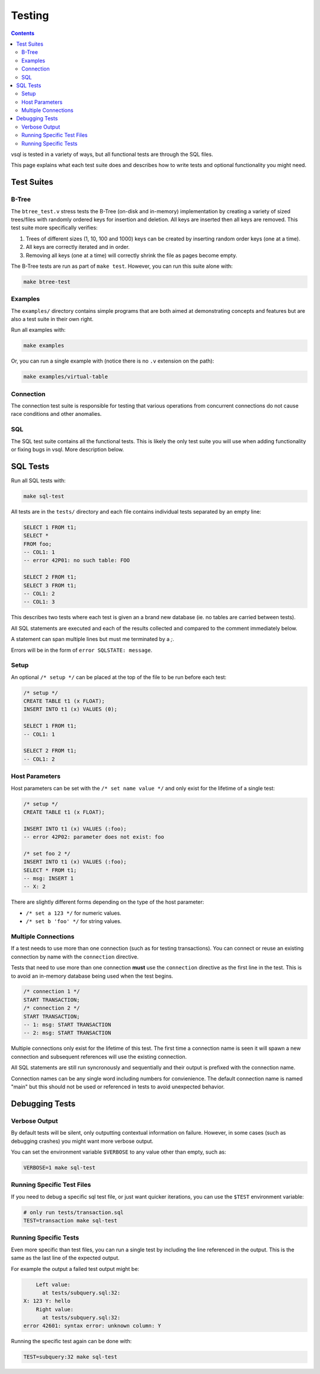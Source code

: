 Testing
=======

.. contents::

vsql is tested in a variety of ways, but all functional tests are through the
SQL files.

This page explains what each test suite does and describes how to write tests
and optional functionality you might need.

Test Suites
-----------

B-Tree
^^^^^^

The ``btree_test.v`` stress tests the B-Tree (on-disk and in-memory)
implementation by creating a variety of sized trees/files with randomly ordered
keys for insertion and deletion. All keys are inserted then all keys are
removed. This test suite more specifically verifies:

1. Trees of different sizes (1, 10, 100 and 1000) keys can be created by inserting random order keys (one at a time).
2. All keys are correctly iterated and in order.
3. Removing all keys (one at a time) will correctly shrink the file as pages become empty.

The B-Tree tests are run as part of ``make test``. However, you can run this
suite alone with:

.. code-block:: sh

   make btree-test

Examples
^^^^^^^^

The ``examples/`` directory contains simple programs that are both aimed at
demonstrating concepts and features but are also a test suite in their own
right.

Run all examples with:

.. code-block:: sh

   make examples

Or, you can run a single example with (notice there is no ``.v`` extension on
the path):

.. code-block:: sh

   make examples/virtual-table

Connection
^^^^^^^^^^

The connection test suite is responsible for testing that various operations
from concurrent connections do not cause race conditions and other anomalies.

SQL
^^^

The SQL test suite contains all the functional tests. This is likely the only
test suite you will use when adding functionality or fixing bugs in vsql. More
description below.

SQL Tests
---------

Run all SQL tests with:

.. code-block:: sh

   make sql-test

All tests are in the ``tests/`` directory and each file contains individual
tests separated by an empty line:

.. code-block:: sql

   SELECT 1 FROM t1;
   SELECT *
   FROM foo;
   -- COL1: 1
   -- error 42P01: no such table: FOO
   
   SELECT 2 FROM t1;
   SELECT 3 FROM t1;
   -- COL1: 2
   -- COL1: 3

This describes two tests where each test is given an a brand new database (ie.
no tables are carried between tests).

All SQL statements are executed and each of the results collected and compared
to the comment immediately below.

A statement can span multiple lines but must me terminated by a `;`.

Errors will be in the form of ``error SQLSTATE: message``.

Setup
^^^^^

An optional ``/* setup */`` can be placed at the top of the file to be run
before each test:

.. code-block:: sql

   /* setup */
   CREATE TABLE t1 (x FLOAT);
   INSERT INTO t1 (x) VALUES (0);
   
   SELECT 1 FROM t1;
   -- COL1: 1
   
   SELECT 2 FROM t1;
   -- COL1: 2

Host Parameters
^^^^^^^^^^^^^^^

Host parameters can be set with the ``/* set name value */`` and only exist for
the lifetime of a single test:

.. code-block:: sql

   /* setup */
   CREATE TABLE t1 (x FLOAT);
   
   INSERT INTO t1 (x) VALUES (:foo);
   -- error 42P02: parameter does not exist: foo
   
   /* set foo 2 */
   INSERT INTO t1 (x) VALUES (:foo);
   SELECT * FROM t1;
   -- msg: INSERT 1
   -- X: 2

There are slightly different forms depending on the type of the host parameter:

- ``/* set a 123 */`` for numeric values.
- ``/* set b 'foo' */`` for string values.

Multiple Connections
^^^^^^^^^^^^^^^^^^^^

If a test needs to use more than one connection (such as for testing
transactions). You can connect or reuse an existing connection by name with the
``connection`` directive.

Tests that need to use more than one connection **must** use the ``connection``
directive as the first line in the test. This is to avoid an in-memory database
being used when the test begins.

.. code-block:: sql

   /* connection 1 */
   START TRANSACTION;
   /* connection 2 */
   START TRANSACTION;
   -- 1: msg: START TRANSACTION
   -- 2: msg: START TRANSACTION

Multiple connections only exist for the lifetime of this test. The first time a
connection name is seen it will spawn a new connection and subsequent references
will use the existing connection.

All SQL statements are still run syncronously and sequentially and their output
is prefixed with the connection name.

Connection names can be any single word including numbers for convienience. The
default connection name is named "main" but this should not be used or
referenced in tests to avoid unexpected behavior.

Debugging Tests
---------------

Verbose Output
^^^^^^^^^^^^^^

By default tests will be silent, only outputting contextual information on
failure. However, in some cases (such as debugging crashes) you might want more
verbose output.

You can set the environment variable ``$VERBOSE`` to any value other than empty,
such as:

.. code-block:: sh

   VERBOSE=1 make sql-test

Running Specific Test Files
^^^^^^^^^^^^^^^^^^^^^^^^^^^

If you need to debug a specific sql test file, or just want quicker iterations,
you can use the ``$TEST`` environment variable:

.. code-block:: sql

   # only run tests/transaction.sql
   TEST=transaction make sql-test

Running Specific Tests
^^^^^^^^^^^^^^^^^^^^^^

Even more specific than test files, you can run a single test by including the
line referenced in the output. This is the same as the last line of the expected
output.

For example the output a failed test output might be:

.. code-block:: text

       Left value:
         at tests/subquery.sql:32:
   X: 123 Y: hello
       Right value:
         at tests/subquery.sql:32:
   error 42601: syntax error: unknown column: Y

Running the specific test again can be done with:

.. code-block:: sh

   TEST=subquery:32 make sql-test
